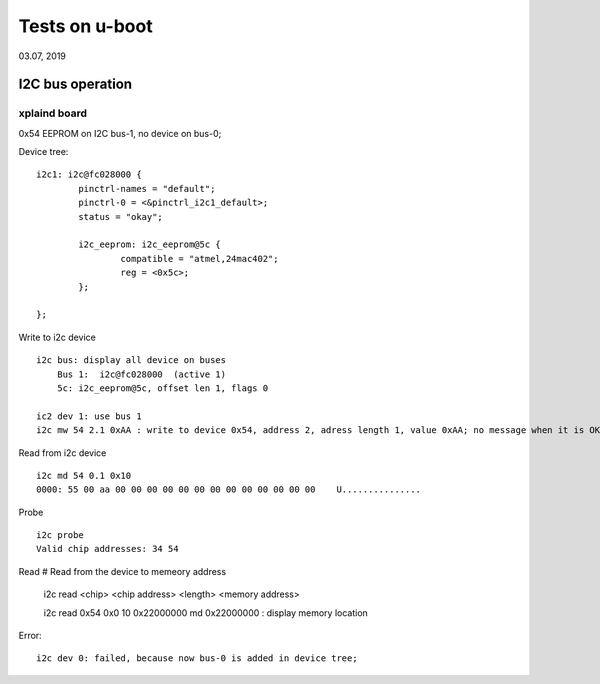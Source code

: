 Tests on u-boot
################################
03.07, 2019


I2C bus operation
=============================

xplaind board
---------------------
0x54 EEPROM on I2C bus-1, no device on bus-0;

Device tree:
::

			i2c1: i2c@fc028000 {
				pinctrl-names = "default";
				pinctrl-0 = <&pinctrl_i2c1_default>;
				status = "okay";

				i2c_eeprom: i2c_eeprom@5c {
					compatible = "atmel,24mac402";
					reg = <0x5c>;
				};
				
			};


Write to i2c device
::

   i2c bus: display all device on buses
       Bus 1:  i2c@fc028000  (active 1)
       5c: i2c_eeprom@5c, offset len 1, flags 0
       
   ic2 dev 1: use bus 1
   i2c mw 54 2.1 0xAA : write to device 0x54, address 2, adress length 1, value 0xAA; no message when it is OK;


Read from i2c device
::

   i2c md 54 0.1 0x10 
   0000: 55 00 aa 00 00 00 00 00 00 00 00 00 00 00 00 00    U...............
  

Probe
::

   i2c probe
   Valid chip addresses: 34 54


Read
# Read from the device to memeory address
   i2c read <chip> <chip address> <length> <memory address>
   
   i2c read 0x54 0x0 10  0x22000000
   md 0x22000000  : display memory location
   
Error:
::
  
   i2c dev 0: failed, because now bus-0 is added in device tree;
       